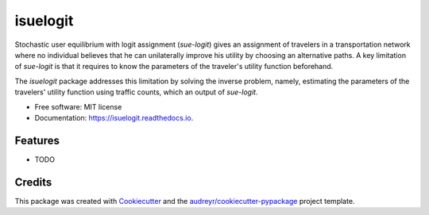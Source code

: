 ===========
isuelogit
===========


.. image:: https://img.shields.io/pypi/v/isuelogit.svg
        :target: https://pypi.python.org/pypi/isuelogit

.. image:: https://img.shields.io/travis/pabloguarda/isuelogit.svg
        :target: https://travis-ci.com/pabloguarda/isuelogit

.. image:: https://readthedocs.org/projects/isuelogit/badge/?version=latest
        :target: https://isuelogit.readthedocs.io/en/latest/?badge=latest
        :alt: Documentation Status


.. image:: https://pyup.io/repos/github/pabloguarda/isuelogit/shield.svg
     :target: https://pyup.io/repos/github/pabloguarda/isuelogit/
     :alt: Updates



Stochastic user equilibrium with logit assignment (`sue-logit`) gives an assignment of travelers in a transportation network where no individual believes that he can unilaterally improve his utility by choosing an alternative paths. A key limitation of `sue-logit` is that it requires to know the parameters of the traveler's utility function beforehand.

The `isuelogit` package addresses this limitation by solving the inverse problem, namely, estimating the parameters of the travelers' utility function using traffic counts, which an output of `sue-logit`.


* Free software: MIT license
* Documentation: https://isuelogit.readthedocs.io.


Features
--------

* TODO

Credits
-------

This package was created with Cookiecutter_ and the `audreyr/cookiecutter-pypackage`_ project template.

.. _Cookiecutter: https://github.com/audreyr/cookiecutter
.. _`audreyr/cookiecutter-pypackage`: https://github.com/audreyr/cookiecutter-pypackage
